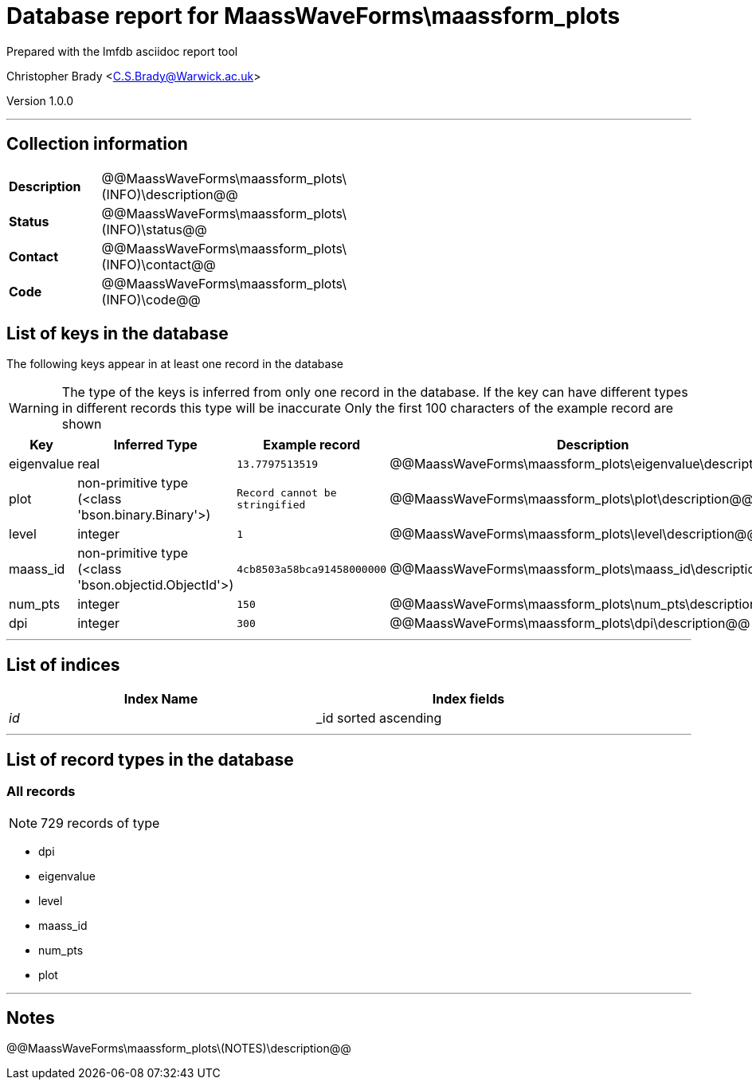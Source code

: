 = Database report for MaassWaveForms\maassform_plots =

Prepared with the lmfdb asciidoc report tool

Christopher Brady <C.S.Brady@Warwick.ac.uk>

Version 1.0.0

'''

== Collection information ==

[width="50%", ]
|==============================
a|*Description* a| @@MaassWaveForms\maassform_plots\(INFO)\description@@
a|*Status* a| @@MaassWaveForms\maassform_plots\(INFO)\status@@
a|*Contact* a| @@MaassWaveForms\maassform_plots\(INFO)\contact@@
a|*Code* a| @@MaassWaveForms\maassform_plots\(INFO)\code@@
|==============================

== List of keys in the database ==

The following keys appear in at least one record in the database

[WARNING]
====
The type of the keys is inferred from only one record in the database. If the key can have different types in different records this type will be inaccurate
Only the first 100 characters of the example record are shown
====

[width="90%", options="header", ]
|==============================
a|Key a| Inferred Type a| Example record a| Description
a|eigenvalue a| real a| `13.7797513519` a| @@MaassWaveForms\maassform_plots\eigenvalue\description@@
a|plot a| non-primitive type (<class 'bson.binary.Binary'>) a| `Record cannot be stringified` a| @@MaassWaveForms\maassform_plots\plot\description@@
a|level a| integer a| `1` a| @@MaassWaveForms\maassform_plots\level\description@@
a|maass_id a| non-primitive type (<class 'bson.objectid.ObjectId'>) a| `4cb8503a58bca91458000000` a| @@MaassWaveForms\maassform_plots\maass_id\description@@
a|num_pts a| integer a| `150` a| @@MaassWaveForms\maassform_plots\num_pts\description@@
a|dpi a| integer a| `300` a| @@MaassWaveForms\maassform_plots\dpi\description@@
|==============================

'''

== List of indices ==

[width="90%", options="header", ]
|==============================
a|Index Name a| Index fields
a|_id_ a| _id sorted ascending
|==============================

'''

== List of record types in the database ==

****
[discrete]
=== All records ===

[NOTE]
====
729 records of type
====

* dpi 
* eigenvalue 
* level 
* maass_id 
* num_pts 
* plot 



****

'''

== Notes ==

@@MaassWaveForms\maassform_plots\(NOTES)\description@@

